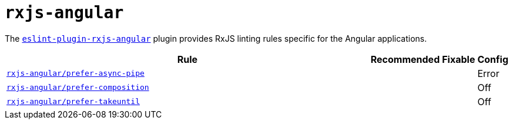 = `rxjs-angular`

The `link:https://github.com/cartant/eslint-plugin-rxjs-angular[eslint-plugin-rxjs-angular]` plugin
provides RxJS linting rules specific for the Angular applications.

[cols="~,1,1,1"]
|===
| Rule | Recommended | Fixable | Config

| `link:https://github.com/cartant/eslint-plugin-rxjs-angular/blob/main/docs/rules/prefer-async-pipe.md[rxjs-angular/prefer-async-pipe]`
|
|
| Error

| `link:https://github.com/cartant/eslint-plugin-rxjs-angular/blob/main/docs/rules/prefer-composition.md[rxjs-angular/prefer-composition]`
|
|
| Off

| `link:https://github.com/cartant/eslint-plugin-rxjs-angular/blob/main/docs/rules/prefer-takeuntil.md[rxjs-angular/prefer-takeuntil]`
|
|
| Off

|===
